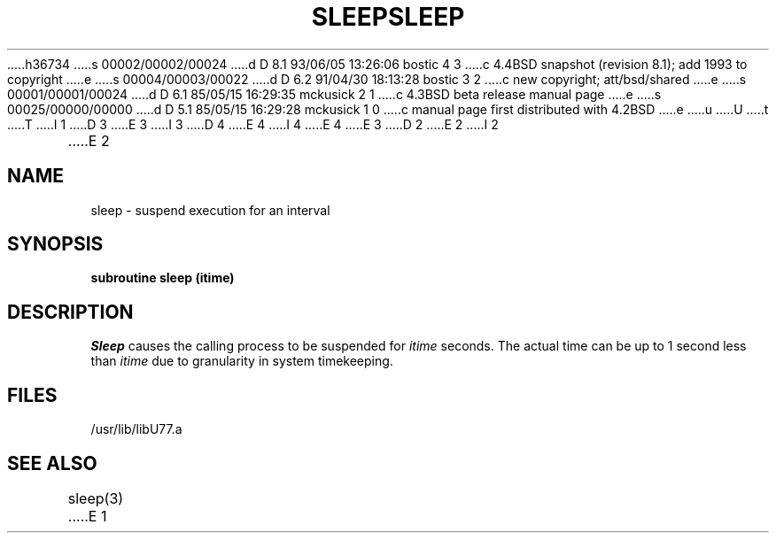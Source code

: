 h36734
s 00002/00002/00024
d D 8.1 93/06/05 13:26:06 bostic 4 3
c 4.4BSD snapshot (revision 8.1); add 1993 to copyright
e
s 00004/00003/00022
d D 6.2 91/04/30 18:13:28 bostic 3 2
c new copyright; att/bsd/shared
e
s 00001/00001/00024
d D 6.1 85/05/15 16:29:35 mckusick 2 1
c 4.3BSD beta release manual page
e
s 00025/00000/00000
d D 5.1 85/05/15 16:29:28 mckusick 1 0
c manual page first distributed with 4.2BSD
e
u
U
t
T
I 1
D 3
.\" Copyright (c) 1983 Regents of the University of California.
.\" All rights reserved.  The Berkeley software License Agreement
.\" specifies the terms and conditions for redistribution.
E 3
I 3
D 4
.\" Copyright (c) 1983 The Regents of the University of California.
.\" All rights reserved.
E 4
I 4
.\" Copyright (c) 1983, 1993
.\"	The Regents of the University of California.  All rights reserved.
E 4
.\"
.\" %sccs.include.proprietary.roff%
E 3
.\"
.\"	%W% (Berkeley) %G%
.\"
D 2
.TH SLEEP 3F "13 June 1983"
E 2
I 2
.TH SLEEP 3F "%Q%"
E 2
.UC 5
.SH NAME
sleep \- suspend execution for an interval
.SH SYNOPSIS
.B subroutine sleep (itime)
.SH DESCRIPTION
.I Sleep
causes the calling process to be suspended for
.I itime
seconds.
The actual time can be up to 1 second less than
.I itime
due to granularity in system timekeeping.
.SH FILES
.ie \nM /usr/ucb/lib/libU77.a
.el /usr/lib/libU77.a
.SH "SEE ALSO"
sleep(3)
E 1
